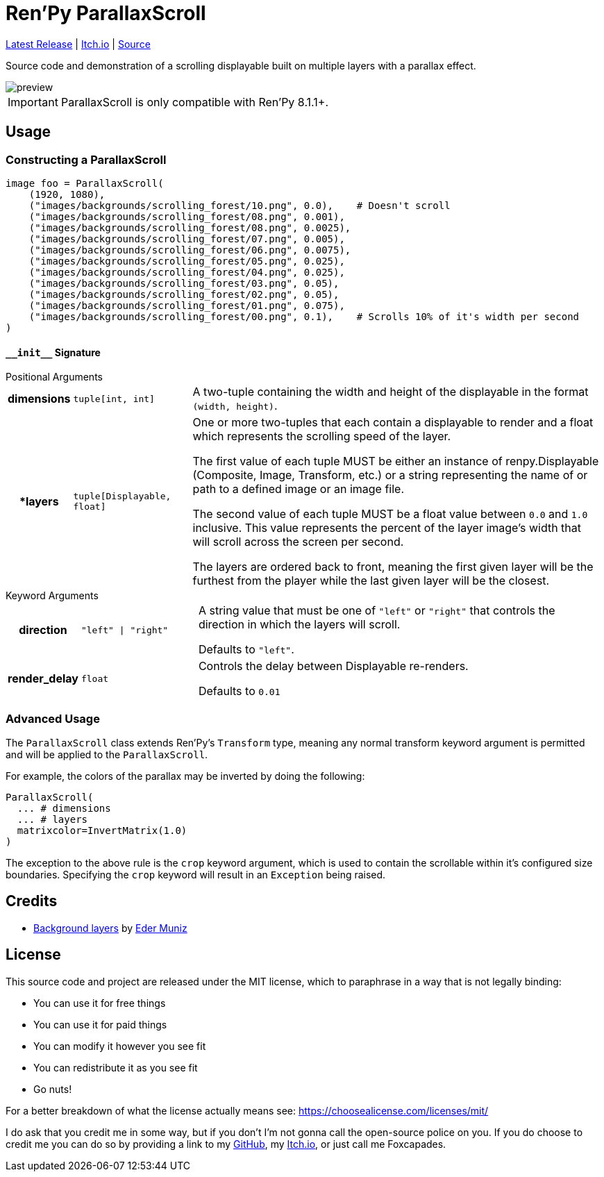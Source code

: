 = Ren'Py ParallaxScroll
:icons: font

link:https://github.com/Foxcapades/renpy-parallax-displayable/releases/latest[Latest Release]
|
link:https://foxcapades.itch.io/parallax-scroll[Itch.io]
|
link:https://github.com/Foxcapades/renpy-parallax-displayable/blob/main/game/lib/fxcpds/parallax_scroll/parallax_ren.py[Source]

Source code and demonstration of a scrolling displayable built on multiple
layers with a parallax effect.

image::docs/preview.gif[]

[IMPORTANT]
--
ParallaxScroll is only compatible with Ren'Py 8.1.1+.
--

== Usage

=== Constructing a ParallaxScroll

[source, python]
----
image foo = ParallaxScroll(
    (1920, 1080),
    ("images/backgrounds/scrolling_forest/10.png", 0.0),    # Doesn't scroll
    ("images/backgrounds/scrolling_forest/08.png", 0.001),
    ("images/backgrounds/scrolling_forest/08.png", 0.0025),
    ("images/backgrounds/scrolling_forest/07.png", 0.005),
    ("images/backgrounds/scrolling_forest/06.png", 0.0075),
    ("images/backgrounds/scrolling_forest/05.png", 0.025),
    ("images/backgrounds/scrolling_forest/04.png", 0.025),
    ("images/backgrounds/scrolling_forest/03.png", 0.05),
    ("images/backgrounds/scrolling_forest/02.png", 0.05),
    ("images/backgrounds/scrolling_forest/01.png", 0.075),
    ("images/backgrounds/scrolling_forest/00.png", 0.1),    # Scrolls 10% of it's width per second
)
----

==== `+__init__+` Signature

.Positional Arguments
--
[cols="1h,2m,7a"]
|===
| dimensions
| tuple[int, int]
| A two-tuple containing the width and height of the displayable in the format
`(width, height)`.

| *layers
| tuple[Displayable, float]
| One or more two-tuples that each contain a displayable to render and a float
which represents the scrolling speed of the layer.

The first value of each tuple MUST be either an instance of renpy.Displayable
(Composite, Image, Transform, etc.) or a string representing the name of or path
to a defined image or an image file.

The second value of each tuple MUST be a float value between `0.0` and `1.0`
inclusive.  This value represents the percent of the layer image's width that
will scroll across the screen per second.

The layers are ordered back to front, meaning the first given layer will be the
furthest from the player while the last given layer will be the closest.
|===
--

.Keyword Arguments
--
[cols="1h,2m,7a"]
|===
| direction
| "left" \| "right"
| A string value that must be one of `"left"` or `"right"` that controls the
direction in which the layers will scroll.

Defaults to `"left"`.

| render_delay
| float
| Controls the delay between Displayable re-renders.

Defaults to `0.01`
|===
--


=== Advanced Usage

The `ParallaxScroll` class extends Ren'Py's `Transform` type, meaning any
normal transform keyword argument is permitted and will be applied to the
`ParallaxScroll`.

For example, the colors of the parallax may be inverted by doing the following:

[source, python]
----
ParallaxScroll(
  ... # dimensions
  ... # layers
  matrixcolor=InvertMatrix(1.0)
)
----

The exception to the above rule is the `crop` keyword argument, which is used
to contain the scrollable within it's configured size boundaries.  Specifying
the `crop` keyword will result in an `Exception` being raised.

== Credits

* link:https://edermunizz.itch.io/free-pixel-art-forest[Background layers] by https://edermunizz.itch.io/[Eder Muniz]

== License

This source code and project are released under the MIT license, which to
paraphrase in a way that is not legally binding:

* You can use it for free things
* You can use it for paid things
* You can modify it however you see fit
* You can redistribute it as you see fit
* Go nuts!

For a better breakdown of what the license actually means see:
https://choosealicense.com/licenses/mit/

I do ask that you credit me in some way, but if you don't I'm not gonna call the
open-source police on you.  If you do choose to credit me you can do so by
providing a link to my link:https://github.com/Foxcapades[GitHub], my
link:https://foxcapades.itch.io/[Itch.io], or just call me Foxcapades.